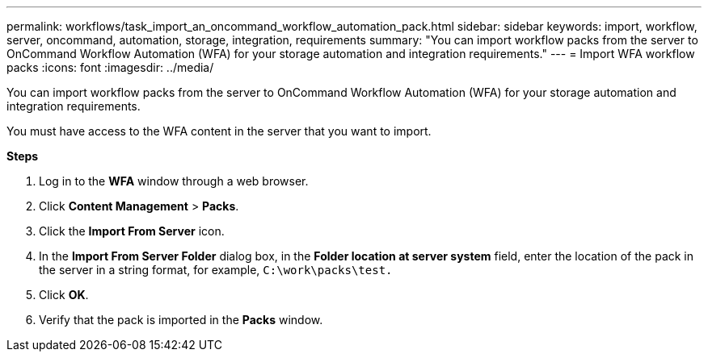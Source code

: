 ---
permalink: workflows/task_import_an_oncommand_workflow_automation_pack.html
sidebar: sidebar
keywords: import, workflow, server, oncommand, automation, storage, integration, requirements
summary: "You can import workflow packs from the server to OnCommand Workflow Automation (WFA) for your storage automation and integration requirements."
---
= Import WFA workflow packs
:icons: font
:imagesdir: ../media/

[.lead]
You can import workflow packs from the server to OnCommand Workflow Automation (WFA) for your storage automation and integration requirements.

You must have access to the WFA content in the server that you want to import.

*Steps*

. Log in to the *WFA* window through a web browser.
. Click *Content Management* > *Packs*.
. Click the *Import From Server* icon.
. In the *Import From Server Folder* dialog box, in the *Folder location at server system* field, enter the location of the pack in the server in a string format, for example, `C:\work\packs\test.`
. Click *OK*.
. Verify that the pack is imported in the *Packs* window.
